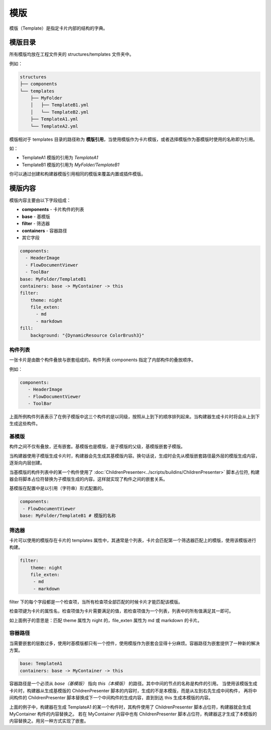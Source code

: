 模版
=================
模版（Template）是指定卡片内部的结构的字典。

模版目录
-----------------
所有模版均放在工程文件夹的 structures/templates 文件夹中。

例如：

.. code-block::

    structures
    ├── components
    └── templates
        ├── MyFolder
        │   ├── TemplateB1.yml
        │   └── TemplateB2.yml
        ├── TemplateA1.yml
        └── TemplateA2.yml

模版相对于 templates 目录的路径称为 **模版引用**，当使用模版作为卡片模版，或者选择模版作为基模版时使用的名称即为引用。

如：

* TemplateA1 模版的引用为 `TemplateA1`
* TemplateB1 模版的引用为 `MyFolder/TemplateB1`

你可以通过创建和构建器模版引用相同的模版来覆盖内置或插件模版。

模版内容
-----------------
模版内容主要由以下字段组成：

* **components** - 卡片构件的列表
* **base** - 基模版
* **filter** - 筛选器
* **containers** - 容器路径
* 其它字段

.. code-block:: yaml

    components:
      - HeaderImage
      - FlowDocumentViewer
      - ToolBar
    base: MyFolder/TemplateB1
    containers: base -> MyContainer -> this
    filter:
        theme: night
        file_exten:
          - md
          - markdown
    fill:
        background: "{DynamicResource ColorBrush3}"

构件列表
~~~~~~~~~~~~~~~~~
一张卡片是由数个构件叠放与嵌套组成的。构件列表 components 指定了内部构件的叠放顺序。

例如：

.. code-block:: yaml

    components:
       - HeaderImage
       - FlowDocumentViewer
       - ToolBar
  
上面所例构件列表表示了在例子模版中这三个构件的是以同级，按照从上到下的顺序排列起来。当构建器生成卡片时将会从上到下生成这些构件。

基模版
~~~~~~~~~~~~~~~~~
构件之间不仅有叠放，还有嵌套。基模版也是模版，是子模版的父级，基模版嵌套子模版。

当构建器使用子模版生成卡片时，构建器会先生成其基模版内容。换句话说，生成时会先从模版嵌套路径最外层的模版生成内容，逐渐向内层创建。

当基模版的构件列表中的某一个构件使用了 :doc:`ChildrenPresenter<../scripts/buildins/ChildrenPresenter>` 脚本占位符,
构建器会将脚本占位符替换为子模版生成的内容。这样就实现了构件之间的嵌套关系。

基模版在配置中是以引用（字符串）形式配置的。

.. code-block:: yaml

    components:
     - FlowDocumentViewer
    base: MyFolder/TemplateB1 # 模版的名称


筛选器
~~~~~~~~~~~~~~~~~
卡片可以使用的模版存在卡片的 templates 属性中，其通常是个列表，卡片会匹配第一个筛选器匹配上的模版，使用该模版进行构建。

.. code-block:: yaml

    filter:
        theme: night
        file_exten:
         - md
         - markdown
    

filter 下的每个字段都是一个检查项，当所有检查项全部匹配的时候卡片才能匹配该模版。

检查项键为卡片的属性名，检查项值为卡片需要满足的值，若检查项值为一个列表，列表中的所有值满足其一即可。

如上面例子的意思是：匹配 theme 属性为 night 的，file_exten 属性为 md 或 markdown 的卡片。

容器路径
~~~~~~~~~~~~~~~~~
当需要嵌套的层数过多，使用时基模版都只有一个控件，使用模版作为嵌套会显得十分麻烦。容器路径为嵌套提供了一种新的解决方案。

.. code-block:: yaml

    base: TemplateA1
    containers: base -> MyContainer -> this

容器路径是一个必须从 *base（基模版）* 指向 *this（本模版）* 的路径。其中中间的节点的名称是构件的引用。
当使用该模版生成卡片时，构建器从生成基模版的 ChildrenPresenter 脚本的内容时，生成的不是本模版，而是从左到右先生成中间构件，
再将中间构件的 ChildrenPresenter 脚本替换成下一个中间构件的生成内容，直到到达 this 生成本模版的内容。

上面的例子中，构建器在生成 TemplateA1 的某一个构件时，其构件使用了 ChildrenPresenter 脚本占位符，构建器就会生成 MyContainer 构件的内容替换之。
若在 MyContainer 内容中也有 ChildrenPresenter 脚本占位符，构建器这才生成了本模版的内容替换之。用另一种方式实现了嵌套。
